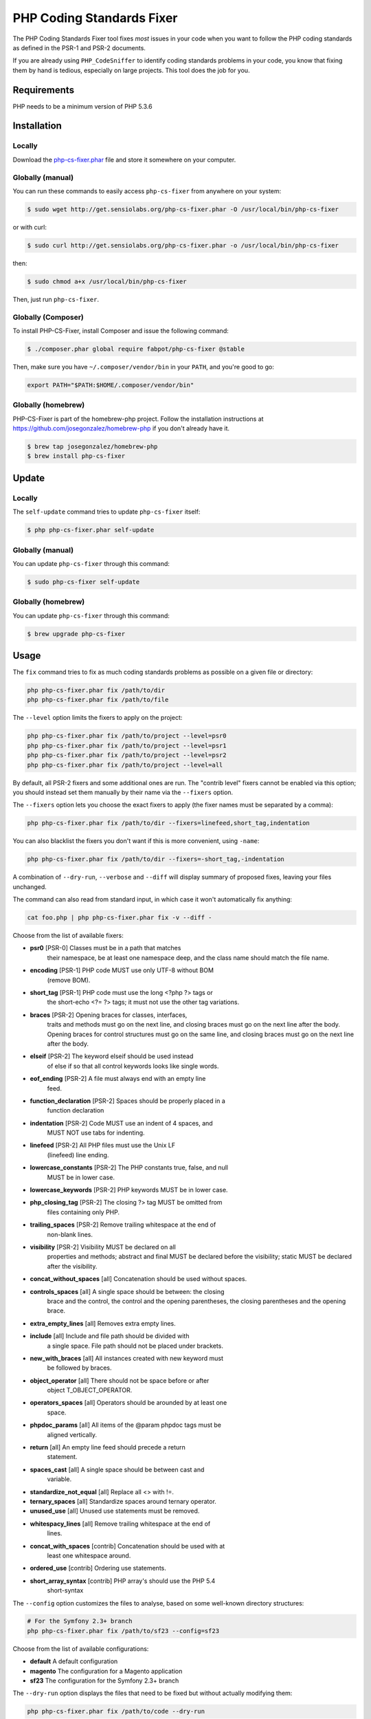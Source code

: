 PHP Coding Standards Fixer
==========================

The PHP Coding Standards Fixer tool fixes *most* issues in your code when you
want to follow the PHP coding standards as defined in the PSR-1 and PSR-2
documents.

If you are already using ``PHP_CodeSniffer`` to identify coding standards
problems in your code, you know that fixing them by hand is tedious, especially
on large projects. This tool does the job for you.

Requirements
------------

PHP needs to be a minimum version of PHP 5.3.6

Installation
------------

Locally
~~~~~~~

Download the `php-cs-fixer.phar`_ file and store it somewhere on your computer.

Globally (manual)
~~~~~~~~~~~~~~~~~

You can run these commands to easily access ``php-cs-fixer`` from anywhere on
your system:

.. code-block:: bash

    $ sudo wget http://get.sensiolabs.org/php-cs-fixer.phar -O /usr/local/bin/php-cs-fixer

or with curl:

.. code-block:: bash

    $ sudo curl http://get.sensiolabs.org/php-cs-fixer.phar -o /usr/local/bin/php-cs-fixer

then:

.. code-block:: bash

    $ sudo chmod a+x /usr/local/bin/php-cs-fixer

Then, just run ``php-cs-fixer``.

Globally (Composer)
~~~~~~~~~~~~~~~~~~~

To install PHP-CS-Fixer, install Composer and issue the following command:

.. code-block:: bash

    $ ./composer.phar global require fabpot/php-cs-fixer @stable

Then, make sure you have ``~/.composer/vendor/bin`` in your ``PATH``, and
you're good to go:

.. code-block:: bash

    export PATH="$PATH:$HOME/.composer/vendor/bin"

Globally (homebrew)
~~~~~~~~~~~~~~~~~~~

PHP-CS-Fixer is part of the homebrew-php project. Follow the installation
instructions at https://github.com/josegonzalez/homebrew-php if you don't
already have it.

.. code-block:: bash

    $ brew tap josegonzalez/homebrew-php
    $ brew install php-cs-fixer

Update
------

Locally
~~~~~~~

The ``self-update`` command tries to update ``php-cs-fixer`` itself:

.. code-block:: bash

    $ php php-cs-fixer.phar self-update

Globally (manual)
~~~~~~~~~~~~~~~~~

You can update ``php-cs-fixer`` through this command:

.. code-block:: bash

    $ sudo php-cs-fixer self-update

Globally (homebrew)
~~~~~~~~~~~~~~~~~~~

You can update ``php-cs-fixer`` through this command:

.. code-block:: bash

    $ brew upgrade php-cs-fixer

Usage
-----

The ``fix`` command tries to fix as much coding standards
problems as possible on a given file or directory:

.. code-block:: bash

    php php-cs-fixer.phar fix /path/to/dir
    php php-cs-fixer.phar fix /path/to/file

The ``--level`` option limits the fixers to apply on the
project:

.. code-block:: bash

    php php-cs-fixer.phar fix /path/to/project --level=psr0
    php php-cs-fixer.phar fix /path/to/project --level=psr1
    php php-cs-fixer.phar fix /path/to/project --level=psr2
    php php-cs-fixer.phar fix /path/to/project --level=all

By default, all PSR-2 fixers and some additional ones are run. The "contrib
level" fixers cannot be enabled via this option; you should instead set them
manually by their name via the ``--fixers`` option.

The ``--fixers`` option lets you choose the exact fixers to
apply (the fixer names must be separated by a comma):

.. code-block:: bash

    php php-cs-fixer.phar fix /path/to/dir --fixers=linefeed,short_tag,indentation

You can also blacklist the fixers you don't want if this is more convenient,
using ``-name``:

.. code-block:: bash

    php php-cs-fixer.phar fix /path/to/dir --fixers=-short_tag,-indentation

A combination of ``--dry-run``, ``--verbose`` and ``--diff`` will
display summary of proposed fixes, leaving your files unchanged.

The command can also read from standard input, in which case it won't
automatically fix anything:

.. code-block:: bash

    cat foo.php | php php-cs-fixer.phar fix -v --diff -

Choose from the list of available fixers:

* **psr0** [PSR-0] Classes must be in a path that matches
   their namespace, be at least one namespace deep,
   and the class name should match the file name.

* **encoding** [PSR-1] PHP code MUST use only UTF-8 without BOM
   (remove BOM).

* **short_tag** [PSR-1] PHP code must use the long <?php ?> tags or
   the short-echo <?= ?> tags; it must not use the
   other tag variations.

* **braces** [PSR-2] Opening braces for classes, interfaces,
   traits and methods must go on the next line, and
   closing braces must go on the next line after the
   body. Opening braces for control structures must go
   on the same line, and closing braces must go on the
   next line after the body.

* **elseif** [PSR-2] The keyword elseif should be used instead
   of else if so that all control keywords looks like
   single words.

* **eof_ending** [PSR-2] A file must always end with an empty line
   feed.

* **function_declaration** [PSR-2] Spaces should be properly placed in a
   function declaration

* **indentation** [PSR-2] Code MUST use an indent of 4 spaces, and
   MUST NOT use tabs for indenting.

* **linefeed** [PSR-2] All PHP files must use the Unix LF
   (linefeed) line ending.

* **lowercase_constants** [PSR-2] The PHP constants true, false, and null
   MUST be in lower case.

* **lowercase_keywords** [PSR-2] PHP keywords MUST be in lower case.

* **php_closing_tag** [PSR-2] The closing ?> tag MUST be omitted from
   files containing only PHP.

* **trailing_spaces** [PSR-2] Remove trailing whitespace at the end of
   non-blank lines.

* **visibility** [PSR-2] Visibility MUST be declared on all
   properties and methods; abstract and final MUST be
   declared before the visibility; static MUST be
   declared after the visibility.

* **concat_without_spaces** [all] Concatenation should be used without spaces.

* **controls_spaces** [all] A single space should be between: the closing
   brace and the control, the control and the opening
   parentheses, the closing parentheses and the
   opening brace.

* **extra_empty_lines** [all] Removes extra empty lines.

* **include** [all] Include and file path should be divided with
   a single space. File path should not be placed
   under brackets.

* **new_with_braces** [all] All instances created with new keyword must
   be followed by braces.

* **object_operator** [all] There should not be space before or after
   object T_OBJECT_OPERATOR.

* **operators_spaces** [all] Operators should be arounded by at least one
   space.

* **phpdoc_params** [all] All items of the @param phpdoc tags must be
   aligned vertically.

* **return** [all] An empty line feed should precede a return
   statement.

* **spaces_cast** [all] A single space should be between cast and
   variable.

* **standardize_not_equal** [all] Replace all <> with !=.

* **ternary_spaces** [all] Standardize spaces around ternary operator.

* **unused_use** [all] Unused use statements must be removed.

* **whitespacy_lines** [all] Remove trailing whitespace at the end of
   lines.

* **concat_with_spaces** [contrib] Concatenation should be used with at
   least one whitespace around.

* **ordered_use** [contrib] Ordering use statements.

* **short_array_syntax** [contrib] PHP array's should use the PHP 5.4
   short-syntax


The ``--config`` option customizes the files to analyse, based
on some well-known directory structures:

.. code-block:: bash

    # For the Symfony 2.3+ branch
    php php-cs-fixer.phar fix /path/to/sf23 --config=sf23

Choose from the list of available configurations:

* **default** A default configuration

* **magento** The configuration for a Magento application

* **sf23**    The configuration for the Symfony 2.3+ branch

The ``--dry-run`` option displays the files that need to be
fixed but without actually modifying them:

.. code-block:: bash

    php php-cs-fixer.phar fix /path/to/code --dry-run

Instead of using command line options to customize the fixer, you can save the
configuration in a ``.php_cs`` file in the root directory of
your project. The file must return an instance of
`Symfony\CS\ConfigInterface`, which lets you configure the fixers, the files,
and directories that need to be analyzed:

.. code-block:: php

    <?php

    $finder = Symfony\CS\Finder\DefaultFinder::create()
        ->exclude('somedir')
        ->in(__DIR__)
    ;

    return Symfony\CS\Config\Config::create()
        ->fixers(array('indentation', 'elseif'))
        ->finder($finder)
    ;

You may also use a blacklist for the Fixers instead of the above shown whitelist approach.
The following example shows how to use all Fixers but the `psr0` fixer.
Note the additional ``-`` in front of the Fixer name.

.. code-block:: php

    <?php

    $finder = Symfony\CS\Finder\DefaultFinder::create()
        ->exclude('somedir')
        ->in(__DIR__)
    ;

    return Symfony\CS\Config\Config::create()
        ->fixers(array('-psr0'))
        ->finder($finder)
    ;

With the ``--config-file`` option you can specify the path to the
``.php_cs`` file.

Helpers
-------

Dedicated plugins exist for:

* `Vim`_
* `Sublime Text`_
* `NetBeans`_
* `PhpStorm`_

Contribute
----------

The tool comes with quite a few built-in fixers and finders, but everyone is
more than welcome to `contribute`_ more of them.

Fixers
~~~~~~

A *fixer* is a class that tries to fix one CS issue (a ``Fixer`` class must
implement ``FixerInterface``).

Configs
~~~~~~~

A *config* knows about the CS level and the files and directories that must be
scanned by the tool when run in the directory of your project. It is useful for
projects that follow a well-known directory structures (like for Symfony
projects for instance).

.. _php-cs-fixer.phar: http://get.sensiolabs.org/php-cs-fixer.phar
.. _Vim:               https://github.com/stephpy/vim-php-cs-fixer
.. _Sublime Text:      https://github.com/benmatselby/sublime-phpcs
.. _NetBeans:          http://plugins.netbeans.org/plugin/49042/php-cs-fixer
.. _PhpStorm:          http://arnolog.net/post/92715936483/use-fabpots-php-cs-fixer-tool-in-phpstorm-in-2-steps
.. _contribute:        https://github.com/fabpot/php-cs-fixer

